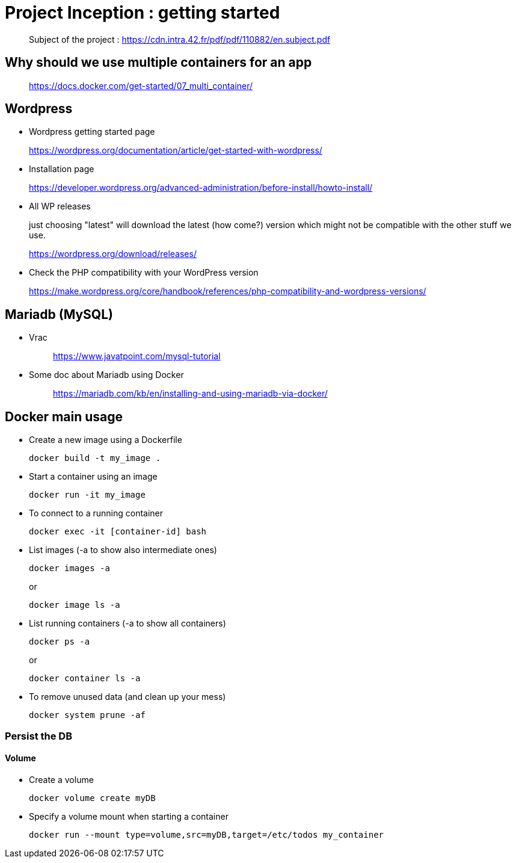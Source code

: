 = Project Inception : getting started

____
Subject of the project : https://cdn.intra.42.fr/pdf/pdf/110882/en.subject.pdf
____

== Why should we use multiple containers for an app

____
https://docs.docker.com/get-started/07_multi_container/
____

== Wordpress

* Wordpress getting started page
____
https://wordpress.org/documentation/article/get-started-with-wordpress/
____

* Installation page
____
https://developer.wordpress.org/advanced-administration/before-install/howto-install/
____

* All WP releases
+
just choosing "latest" will download the latest (how come?) version which might not be compatible with the other stuff we use.
____
https://wordpress.org/download/releases/
____

* Check the PHP compatibility with your WordPress version
____
https://make.wordpress.org/core/handbook/references/php-compatibility-and-wordpress-versions/
____

== Mariadb (MySQL)

* Vrac
+
____
https://www.javatpoint.com/mysql-tutorial
____

* Some doc about Mariadb using Docker
+
____
https://mariadb.com/kb/en/installing-and-using-mariadb-via-docker/
____

== Docker main usage

* Create a new image using a Dockerfile
+
[,bash]
----
docker build -t my_image .
----
* Start a container using an image
+
[,bash]
----
docker run -it my_image
----
* To connect to a running container
+
[,bash]
----
docker exec -it [container-id] bash
----
* List images (-a to show also intermediate ones)
+
[,bash]
----
docker images -a
----
+
or
+
----
docker image ls -a
----
* List running containers (-a to show all containers)
+
[,bash]
----
docker ps -a
----
+
or
+
----
docker container ls -a
----
* To remove unused data (and clean up your mess)
+
[,bash]
----
docker system prune -af
----

=== Persist the DB

==== Volume

* Create a volume
+
[,bash]
----
docker volume create myDB
----
* Specify a volume mount when starting a container
+
[,bash]
----
docker run --mount type=volume,src=myDB,target=/etc/todos my_container
----
